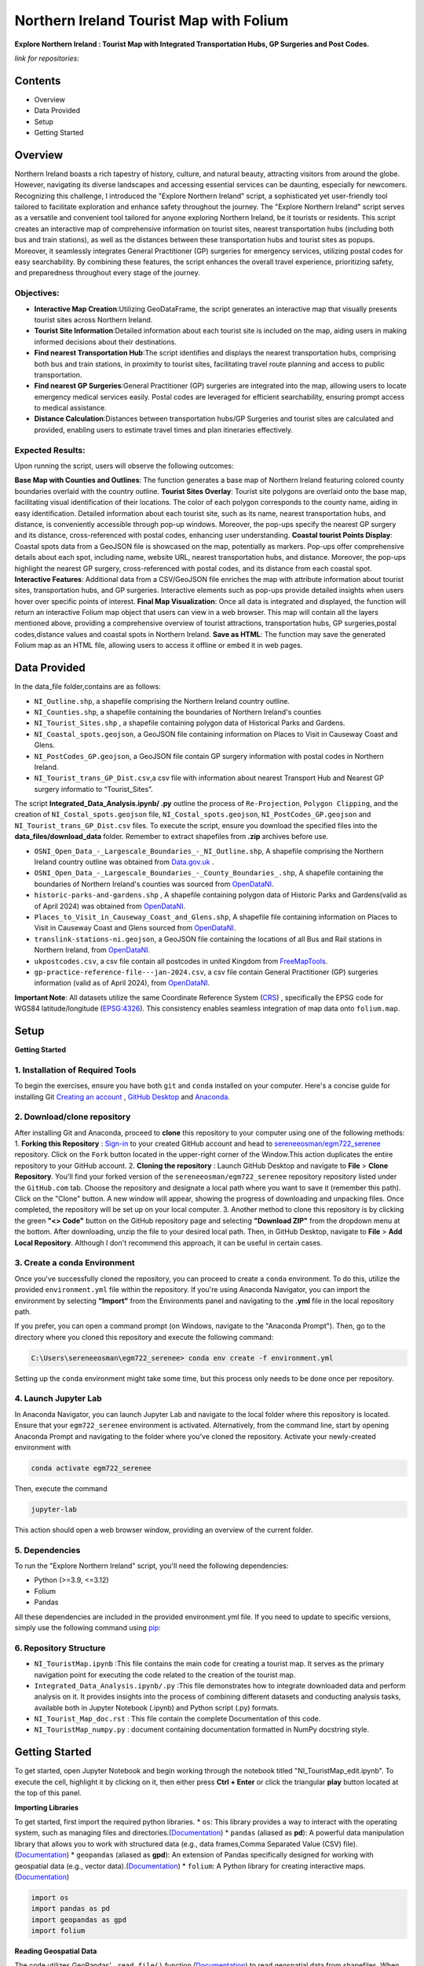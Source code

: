Northern Ireland Tourist Map with Folium
=====================

**Explore Northern Ireland : Tourist Map with Integrated Transportation Hubs, GP Surgeries and Post Codes.**



*link for repositories:*

.. raw:: html

   <div style="display: flex; justify-content: space-between;">
       <div>
           <a href="https://github.com/sereneeosman/egm722_serenee" class="github-button" aria-label="Star sereneeosman/egm722_serenee on GitHub" data-show-count="true" data-count-aria-label="# stars on GitHub">Link EGM722</a>
           <script async defer src="https://buttons.github.io/buttons.js"></script>
       </div>
       <div>
           <a href="https://github.com/sereneeosman/sereneeosman_doc" class="github-button" aria-label="Star sereneeosman/sereneeosman_doc on GitHub" data-show-count="true" data-count-aria-label="# stars on GitHub">Link Documentation (Optional)</a>
           <script async defer src="https://buttons.github.io/buttons.js"></script>
       </div>
   </div>




Contents
--------
- Overview
- Data Provided
- Setup
- Getting Started

Overview
--------

Northern Ireland boasts a rich tapestry of history, culture, and natural beauty, attracting visitors from around the globe. However, navigating its diverse landscapes and accessing essential services can be daunting, especially for newcomers. Recognizing this challenge, I introduced the "Explore Northern Ireland" script, a sophisticated yet user-friendly tool tailored to facilitate exploration and enhance safety throughout the journey.
The "Explore Northern Ireland" script serves as a versatile and convenient tool tailored for anyone exploring Northern Ireland, be it tourists or residents. This script creates an interactive map of comprehensive information on tourist sites, nearest transportation hubs (including both bus and train stations), as well as the distances between these transportation hubs and tourist sites as popups. Moreover, it seamlessly integrates General Practitioner (GP) surgeries for emergency services, utilizing postal codes for easy searchability. By combining these features, the script enhances the overall travel experience, prioritizing safety, and preparedness throughout every stage of the journey.


.. raw:: html

    <iframe src="../_static/NI_tourist_MAP.html" height="500px" width="100%"></iframe>


Objectives:
~~~~~~~~~~~~
* **Interactive Map Creation**:Utilizing GeoDataFrame, the script generates an interactive map that visually presents tourist sites across Northern Ireland.
* **Tourist Site Information**:Detailed information about each tourist site is included on the map, aiding users in making informed decisions about their destinations.
* **Find nearest Transportation Hub**:The script identifies and displays the nearest transportation hubs, comprising both bus and train stations, in proximity to tourist sites, facilitating travel route planning and access to public transportation.
* **Find nearest GP Surgeries**:General Practitioner (GP) surgeries are integrated into the map, allowing users to locate emergency medical services easily. Postal codes are leveraged for efficient searchability, ensuring prompt access to medical assistance.
* **Distance Calculation**:Distances between transportation hubs/GP Surgeries and tourist sites are calculated and provided, enabling users to estimate travel times and plan itineraries effectively.

Expected Results:
~~~~~~~~~~~~~~~~~
Upon running the script, users will observe the following outcomes:

**Base Map with Counties and Outlines**: The function generates a base map of Northern Ireland featuring colored county boundaries overlaid with the country outline.
**Tourist Sites Overlay**: Tourist site polygons are overlaid onto the base map, facilitating visual identification of their locations. The color of each polygon corresponds to the county name, aiding in easy identification. Detailed information about each tourist site, such as its name, nearest transportation hubs, and distance, is conveniently accessible through pop-up windows. Moreover, the pop-ups specify the nearest GP surgery and its distance, cross-referenced with postal codes, enhancing user understanding.
**Coastal tourist Points Display**: Coastal spots data from a GeoJSON file is showcased on the map, potentially as markers. Pop-ups offer comprehensive details about each spot, including name, website URL, nearest transportation hubs, and distance. Moreover, the pop-ups highlight the nearest GP surgery, cross-referenced with postal codes, and its distance from each coastal spot.
**Interactive Features**: Additional data from a CSV/GeoJSON file enriches the map with attribute information about tourist sites, transportation hubs, and GP surgeries. Interactive elements such as pop-ups provide detailed insights when users hover over specific points of interest.
**Final Map Visualization**: Once all data is integrated and displayed, the function will return an interactive Folium map object that users can view in a web browser. This map will contain all the layers mentioned above, providing a comprehensive overview of tourist attractions, transportation hubs, GP surgeries,postal codes,distance values and coastal spots in Northern Ireland.
**Save as HTML**: The function may save the generated Folium map as an HTML file, allowing users to access it offline or embed it in web pages.

Data Provided
-------------
In the data_file folder,contains are as follows:

- ``NI_Outline.shp``, a shapefile comprising the Northern Ireland country outline.

- ``NI_Counties.shp``, a shapefile containing the boundaries of Northern Ireland's counties

- ``NI_Tourist_Sites.shp`` , a shapefile containing polygon data of Historical Parks and Gardens.

- ``NI_Coastal_spots.geojson``, a GeoJSON file containing information on Places to Visit in Causeway Coast and Glens.

- ``NI_PostCodes_GP.geojson``, a GeoJSON file contain GP surgery information with postal codes in Northern Ireland.

- ``NI_Tourist_trans_GP_Dist.csv``,a csv file with information about nearest Transport Hub and Nearest GP surgery informatio to “Tourist_Sites”.

The script  **Integrated_Data_Analysis.ipynb/ .py** outline the  process of ``Re-Projection``, ``Polygon Clipping``, and the creation of ``NI_Costal_spots.geojson`` file, ``NI_Costal_spots.geojson``, ``NI_PostCodes_GP.geojson`` and ``NI_Tourist_trans_GP_Dist.csv`` files. To execute the script,  ensure you download the specified files into the **data_files/download_data** folder. Remember to extract shapefiles from **.zip** archives before use.

- ``OSNI_Open_Data_-_Largescale_Boundaries_-_NI_Outline.shp``, A shapefile comprising the Northern Ireland country outline was obtained from `Data.gov.uk <https://www.data.gov.uk/dataset/738c0cac-d330-4ba9-a2a5-8956383fb4a9/osni-open-data-largescale-boundaries-ni-outline>`_ .

- ``OSNI_Open_Data_-_Largescale_Boundaries_-_County_Boundaries_.shp``, A shapefile containing the boundaries of Northern Ireland's counties was sourced from `OpenDataNI <https://admin.opendatani.gov.uk/dataset/osni-open-data-largescale-boundaries-county-boundaries>`_.

- ``historic-parks-and-gardens.shp`` , A shapefile containing polygon data of Historic Parks and Gardens(valid as of April 2024) was obtained from `OpenDataNI <https://admin.opendatani.gov.uk/dataset/historic-parks-and-gardens/resource/1f59b6a5-4f8d-4456-9009-e00586062b4d>`_.

- ``Places_to_Visit_in_Causeway_Coast_and_Glens.shp``, A shapefile file containing information on Places to Visit in Causeway Coast and Glens sourced from `OpenDataNI <https://admin.opendatani.gov.uk/dataset/places-to-visit-in-causeway-coast-and-glens>`_.

- ``translink-stations-ni.geojson``, a GeoJSON file containing the locations of all Bus and Rail stations in Northern Ireland, from `OpenDataNI <https://www.opendatani.gov.uk/@translink/translink-ni-railways-stations>`_.

- ``ukpostcodes.csv``, a csv file contain all postcodes in united Kingdom from `FreeMapTools <https://www.freemaptools.com/download-uk-postcode-lat-lng.htm#google_vignette>`_.

- ``gp-practice-reference-file---jan-2024.csv``, a csv file contain General Practitioner (GP) surgeries information (valid as of April 2024), from `OpenDataNI <https://www.opendatani.gov.uk/@business-services-organisation/gp-practice-list-sizes>`_.

**Important Note**: All datasets utilize the same Coordinate Reference System (`CRS <https://geopandas.org/en/stable/docs/user_guide/projections.html>`_) , specifically the EPSG code for WGS84 latitude/longitude (`EPSG:4326 <https://epsg.io/4326>`_). This consistency enables seamless integration of map data onto  ``folium.map``.

Setup
-----

**Getting Started**

1. Installation of Required Tools
~~~~~~~~~~~~~~~~~~
To begin the exercises, ensure you have both ``git`` and ``conda`` installed on your computer. Here's a concise guide for installing Git `Creating an account <https://docs.github.com/en/get-started/start-your-journey/creating-an-account-on-github>`_ , `GitHub Desktop <https://docs.github.com/en/desktop/installing-and-authenticating-to-github-desktop/setting-up-github-desktop>`_ and `Anaconda <https://docs.anaconda.com/free/anaconda/install/windows/>`_.

2. Download/clone repository
~~~~~~~~~~~~~~~~~~~~~~~~~~~~~~~~
After installing Git and Anaconda, proceed to **clone** this repository to your computer using one of the following methods:
1. **Forking this Repository** : `Sign-in <https://github.com/login>`_ to your created GitHub account and head to `sereneeosman/egm722_serenee <https://github.com/sereneeosman/egm722_serenee>`_ repository. Click on the ``Fork`` button located in the upper-right corner of the Window.This action duplicates the entire repository to your GitHub account.
2. **Cloning the repository** : Launch GitHub Desktop and navigate to **File** > **Clone Repository**. You'll find your forked version of the ``sereneeosman/egm722_serenee`` repository repository listed under the ``GitHub.com`` tab. Choose the repository and designate a local path where you want to save it (remember this path). Click on the "Clone" button. A new window will appear, showing the progress of downloading and unpacking files. Once completed, the repository will be set up on your local computer.
3. Another method to clone this repository is by clicking the green **"<> Code"** button on the GitHub repository page and selecting **"Download ZIP"** from the dropdown menu at the bottom. After downloading, unzip the file to your desired local path. Then, in GitHub Desktop, navigate to **File** > **Add Local Repository**. Although I don't recommend this approach, it can be useful in certain cases.

3. Create a conda Environment
~~~~~~~~~~~~~~~~~~~~~~~~~~~~~
Once you've successfully cloned the repository, you can proceed to create a ``conda`` environment. To do this, utilize the provided ``environment.yml`` file within the repository. If you're using Anaconda Navigator, you can import the environment by selecting **"Import"** from the Environments panel and navigating to the **.yml** file in the local repository path.

If you prefer, you can open a command prompt (on Windows, navigate to the "Anaconda Prompt"). Then, go to the directory where you cloned this repository and execute the following command:

.. code-block:: python

    C:\Users\sereneeosman\egm722_serenee> conda env create -f environment.yml

Setting up the ``conda`` environment might take some time, but this process only needs to be done once per repository.

4. Launch Jupyter Lab
~~~~~~~~~~~~~~~~~~~~~
In Anaconda Navigator, you can launch Jupyter Lab and navigate to the local folder where this repository is located. Ensure that your ``egm722_serenee`` environment is activated.
Alternatively, from the command line, start by opening Anaconda Prompt and navigating to the folder where you've cloned the repository. Activate your newly-created environment with

.. code-block:: python

    conda activate egm722_serenee

Then, execute the command

.. code-block:: python

    jupyter-lab

This action should open a web browser window, providing an overview of the current folder.

5. Dependencies
~~~~~~~~~~~~~~~~
To run the "Explore Northern Ireland" script, you'll need the following dependencies:

- Python (>=3.9, <=3.12)
- Folium
- Pandas

All these dependencies are included in the provided environment.yml file.
If you need to update to specific versions, simply use the following command using `pip <https://pypi.org/project/pip/>`_:

.. code-block:: python
    pip install python==3.12.3
    pip install folium==0.14.0

6. Repository Structure
~~~~~~~~~~~~~~~~~~~~~~~~~

* ``NI_TouristMap.ipynb`` :This file contains the main code for creating a tourist map. It serves as the primary navigation point for executing the code related to the creation of the tourist map.
* ``Integrated_Data_Analysis.ipynb/.py`` :This file demonstrates how to integrate downloaded data and perform analysis on it. It provides insights into the process of combining different datasets and conducting analysis tasks, available both in Jupyter Notebook (.ipynb) and Python script (.py) formats.
* ``NI_Tourist_Map_doc.rst`` :  This file contain the complete Documentation of this code.
* ``NI_TouristMap_numpy.py`` : document containing documentation formatted in NumPy docstring style.

Getting Started
----------------
To get started, open Jupyter Notebook and begin working through the notebook titled "NI_TouristMap_edit.ipynb".
To execute the cell, highlight it by clicking on it, then either press **Ctrl + Enter** or click the triangular **play** button located at the top of this panel.

**Importing Libraries**

To get started, first import the required python libraries.
* ``os``: This library provides a way to interact with the operating system, such as managing files and directories.(`Documentation <https://docs.python.org/3/library/os.html>`_)
* ``pandas`` (aliased as **pd**): A powerful data manipulation library that allows you to work with structured data (e.g., data frames,Comma Separated Value (CSV) file).(`Documentation <https://pandas.pydata.org/>`_)
* ``geopandas`` (aliased as **gpd**): An extension of Pandas specifically designed for working with geospatial data (e.g., vector data).(`Documentation <https://geopandas.org/en/stable/>`_)
* ``folium``: A Python library for creating interactive maps.(`Documentation <https://python-visualization.github.io/folium/latest/>`_)


.. code-block:: python

    import os
    import pandas as pd
    import geopandas as gpd
    import folium

**Reading Geospatial Data**

The code utilizes GeoPandas' ``.read_file()`` function (`Documentation <https://geopandas.org/en/stable/docs/reference/api/geopandas.read_file.html>`_) to read geospatial data from shapefiles. When handling shapefiles, they are treated as **GeoDataFrame** (`Documentation <https://geopandas.org/en/stable/docs/reference/api/geopandas.GeoDataFrame.html>`_ ), resembling attribute tables but with added geospatial functionalities.

A **GeoDataFrame** enhances a Pandas **DataFrame** (`Documentation <https://pandas.pydata.org/docs/reference/api/pandas.DataFrame.html>`_) by integrating geospatial capabilities.
It stored geometry for each feature *points*, *lines*, *polygons*, along with associated attributes. With GeoDataFrames, users can conduct spatial operations and effectively visualize data on maps.

Initially, we'll read data for country outlines and counties to establish the foundation of our map.


.. code-block:: python

    # Read the shapefiles
    outline = gpd.read_file(os.path.abspath("data_files/NI_Outline.shp")) # Path to the input shapefile of Country Outline data
    counties = gpd.read_file(os.path.abspath("data_files/NI_Counties.shp")) # Path to the input shapefile of Counties data

**Create a Base map**

To generate an interactive map from **GeoDataFrames**, we utilize the ``.explore`` (`Documentation <https://geopandas.org/en/stable/docs/reference/api/geopandas.GeoDataFrame.explore.html>`_) function  which generates a **folium.Map** (`Documentation <https://geopandas.org/en/stable/docs/user_guide/interactive_mapping.html>`_).
We assign the result to ``m = folium.Map`` (`Documentation <https://python-visualization.github.io/folium/latest/getting_started.html#Creating-a-map>`_), creating a base map.

We will utilize the "CountiesName" column to visualize the each polygon, and apply the **Set2** colormap from ``matplotlib`` to set the colors.More information about colormaps can be found `here <https://matplotlib.org/stable/users/explain/colors/colormaps.html>`_.
In this case, each county will be assigned a color based on its name.

.. code-block:: python

    # Create a Base Map on Counties name.
    m = counties.explore("CountyName", cmap = "Set2")

**Adding Country outline into Base folium map**

Next we will add country outline into the base map from read shapefile (``NI_Outline.shp``).

To do this we use ``folium.GeoJson()`` (`Documentation <https://python-visualization.github.io/folium/latest/user_guide/geojson/geojson.html>`_) function in the folium library.

GeoJSON is a format for encoding a variety of geographic data structures,JSON (JavaScript Object Notation) format. It's commonly used in web mapping applications and spatial databases to represent geographic features such as *points*, *lines*, *polygons*, or a set of coordinates.
This data defines the shape of an area on the map.

* ``*outline``: This is the GeoDataFrame containing the outline shape data.

* ``style_function=lambda feature`` (`Documentation <https://python-visualization.github.io/folium/latest/user_guide/geojson/geojson.html#Styling>`_)  : This is an argument passed to customize the style of the GeoJSON features. It's a ``lambda function`` that takes a feature as input and returns a dictionary specifying the style properties.

* ``"color": "black"``,  : This sets the color of the outline to black.

* ``"fillOpacity": 0`` : This sets the fill opacity of the outline to 0, meaning it will be transparent and won't fill the area inside the outline.

* ``name="outline"``  : This sets the name of the GeoJson layer to 'outline'. This name can be used to control the visibility of the layer in the folium map's layer control.

* ``.add_to(m)`` : This method adds the GeoJson layer to the base folium map (m).

.. code-block:: python

    # Add the outline with a black frame
    folium.GeoJson(
        outline, # outline shape data
        style_function=lambda feature: {  # customize the style of the GeoJSON features
            "color": "black",  # sets the color of the outline to black
            "fillOpacity": 0 # sets the fill opacity as transparent
        },
        name="outline" #name of the GeoJson layer
    ).add_to(m) #adds the GeoJson layer to the base folium map **m**.

If you encounter the result **<folium.features.GeoJson at 0x177bc95bb60>** without an error message, it signifies that the GeoJSON layer object has been successfully created and added to the map (m).

Display the base folium map

.. code-block:: python

    m

As depicted, a color legend is incorporated at the bottom right-hand corner of the map, providing information on the colors assigned to each polygon. Additionally, a scale is situated at the bottom left-hand corner of the map. The country outline of Northern Ireland is displayed with black border lines.You can zoom in or out to examine finer details, including those on the [OpenStreetMap](https://www.openstreetmap.org/#map=5/35.588/134.380) base layer.

**Convert DataFrame to GeoDataFrame, Display Popups and Plotting Geographic Data (Tourist Sites)**

Convert csv data to vector data

The ``pd.read_csv()`` (`Documentation <https://pandas.pydata.org/pandas-docs/stable/reference/api/pandas.read_csv.html>`_) function is used to read data from a CSV (Comma-Separated Values) file into a Pandas **DataFrame**. The function reads the contents of the CSV file and creates a DataFrame with the data.
 
**DataFrame** (`Documentation <https://pandas.pydata.org/docs/reference/api/pandas.DataFrame.html>`_) is a two-dimensional labeled data structure in Pandas. It organizes data into rows and columns, similar to a table. Each column in the DataFrame corresponds to a variable, and each row represents an observation.
 
We'll read the integrated CSV file containing tourist site names, details of the nearest transport hubs, and details of the nearest GP surgeries. Refer to the **Integrated_Data_Analysis.ipynb** file for instructions on how to create this csv file.

.. code-block:: python

    #read integrated csv file
    df = pd.read_csv("data_files/NI_Tourist_trans_GP_Dist.csv")

The ``.head()`` (`Documentation <https://pandas.pydata.org/docs/reference/api/pandas.DataFrame.head.html>`_) function is used to display the first few rows of the ``df``(a **DataFrame**). By default, it returns the first five rows, but you can specify the number of rows you want to display by passing an integer argument to the function (e.g., df.head(10) would display the first ten rows)

.. code-block:: python

    # Check the first few rows of df
    df.head()

Next, we'll open the base shapefile of "tourist sites," which includes polygon data.
The ``gpd.read_file`` (`Documentation <https://geopandas.org/en/stable/docs/reference/api/geopandas.read_file.html>`_) function, reads the shapefile and returns a **GeoDataFrame**.

.. code-block:: python

    # read tourist site polygon data
    tourist = gpd.read_file(os.path.abspath("data_files/NI_Tourist_Sites.shp")) # path to the tourist site shapefile data

The ``.columns``(`Documents <https://www.geeksforgeeks.org/python-pandas-dataframe-columns/>`_) function display name of the field head in attributes of the DataFrame object in pandas.
 
When you input ``tourist.columns``, it returns an index of column labels within the "tourist" **DataFrame**.

.. code-block:: python

    # Displaying the column names of the shapefile.
    tourist.columns

This code merges a GeoDataFrame and a DataFrame, namely **tourist** and **df**, based on a common column in each dataset.
 
* The ``.merge``(`Documentation <https://pandas.pydata.org/docs/reference/api/pandas.merge.html>`_) function provided attempts to merge the two datasets. Merge these datasets based on a common field (the "SITE"[tourist] and "Tourist Sites"[df] columns)
 
* The ``left_on`` parameter specifies the column name in the left dataset (**tourist_site**) to use for merging (in this case, "SITE").
 
* The ``right_on`` parameter specifies the column name in the right dataset (**df**) to use for merging (in this case, "Tourist Sites").
 
* The resulting ``merge_site`` DataFrame will contain combined rows from both datasets.
 
* The ``.head()`` method is then called on the merged DataFrame to display the first few rows.By default, it shows the first five rows, along with the column names.
 

.. code-block:: python

    #Merge the CSV data (DataFrame) with the shapefile data (GeoDataFrame) based on a common column.
    merge_site = tourist.merge(df, left_on="SITE", right_on= "Tourist Sites")
    merge_site.head()

This code creates a new GeoDataFrame named "visit_geo" by selecting specific columns from the previously merged DataFrame "merge_site".
 
* The first line of code selects specific columns from the merge_site DataFrame.  Selection of the **geometry** column is important as it contain the coordinates and feature types. The geometry column is necessary for the second command line to generate the GeoDataFrame.
* The second command ``.GeoDataFrame`` (`Documentation <https://geopandas.org/en/stable/docs/reference/api/geopandas.GeoDataFrame.html>`_)   converts the **DataFrame** named "visit_filter" into a **GeoDataFrame**.
* The ``.head()`` function displays the first few rows  of the "visit_geo" GeoDataFrame.
 

.. code-block:: python

    # Create a new GeoDataFrame with specified columns
    # Check the Head of result
    visit_filter = merge_site[["Tourist Sites", "Near_T_Hub","Trans_Dist","Near_GP", "GP_Dist","PostCode","geometry"]]
    visit_geo = gpd.GeoDataFrame(visit_filter)
    visit_geo.head()

We will add county names into the "visit_geo" file, where geometries intersect.
 
The ``.sjoin`` (`Documentation <https://geopandas.org/en/stable/docs/reference/api/geopandas.sjoin.html>`_) function allows spatial join of the two GeoDataFrames (``gpd.sjoin(left_df, right_df, how='inner')``).

* ``left_df``: The left GeoDataFrame (in this case, "visit_geo")
* ``right_df``: The right GeoDataFrame (in this case, "counties")
* ``how:'inner'``: Retains only the rows where geometries intersect in both GeoDataFrames.
 

.. code-block:: python

    # Merge Two GeoDataFrames to attach county name
    visit_merge = gpd.sjoin(visit_geo,counties,how="inner")

To verify the results ``.head()`` function used to retrieve the first few rows (usually the top 5 rows) GeoDataFrame of "visit_merge". It provides a quick preview of the data contained within the GeoDataFrame.

.. code-block:: python

    # Check the Head 
    visit_merge.head()

You will see result GeoDatFrame contain both columns of the "Counties" file and "visit_geo" file.

The next code filters specific columns from the **GeoDataFrame**, constructs a new GeoDataFrame from the filtered data.
This process is commonly used to focus on relevant columns and convert tabular data with geometric information into a format suitable for spatial analysis.

Then displays the first few rows of the resulting GeoDataFrame ("visit_all").

.. code-block:: python

    # Re-filtered the merge file.
    visit_all = visit_merge[["Tourist Sites", "Near_T_Hub","Trans_Dist","Near_GP", "GP_Dist","PostCode","geometry","CountyName"]]
    visit_all.head()

Display Popups and Plotting Geographic Data (Tourist Sites)

Next we will display the GeoDataFrame on the folium map and popup the attribute information.

The ``.explore`` (`Documents <https://geopandas.org/en/stable/docs/reference/api/geopandas.GeoDataFrame.explore.html>`_) function is used to visualize the polygons of tourist site (Named "visit_all") base on the County name.This implies that the symbology is categorized according to the **county name**, assigning a single color to each polygon belonging to a specific county.

* ``"CountyName"``: Specifies the column to be visualized.
* ``cmap = "gist_rainbow"`` : Assigning corresponding colors to each tourist site polygons base on the county name using ``matplotlib`` colormap library.The more about ``matplotlib`` library, defined "color map" (`Documents <https://matplotlib.org/stable/users/explain/colors/colormaps.html>`_).
* ``m=m``: Sets the base map m to be displayed. If ``m=None``, it prevents recursion errors.
* ``popup=True``: Enables popups to display additional information when interacting with the map.
* ``legend=False``: Disables the display of the legend on the map.

.. code-block:: python

    # Display Created GeoDataframe on the base Map
    visit_all.explore("CountyName", # show the CountyName column
                    cmap="gist_rainbow", # use the "hsv" colormap from matplotlib
                    m=m, # set the base folium.map
                    popup = True, #Show information as popup when curser move on to the polygon
                    legend = False, #Don`t display a separated legend.
    )

**Adding Coastline visit spots into Folium map**

The code reads a GeoJSON file named "NI_Coastal_spots.geojson" using the GeoPandas ``read_file`` (`Documents <https://geopandas.org/en/stable/docs/reference/api/geopandas.read_file.html>`_)function.

This GeoJSON file contains data about Places to Visit in Causeway Coast and Glens, including information about the nearest transport hub and its distance, nearest GP surgery details and distance, and additional data such as the URL for the website.
Refer to the **Integrated_Data_Analysis.ipynb** file for instructions on how to create the GeoJSON file.

.. code-block:: python

    # read geojason file
    coastalpt = gpd.read_file(os.path.abspath("data_files/NI_Coastal_spots.geojson"))

# Printing ``coastline.head()`` would display the first few rows of the GeoDataFrame "coastalpt".

.. code-block:: python

    coastalpt.head()

This code snippet defines a dictionary named coastline_args containing parameters for configuring the display of "coastalpt" ``markers`` (`Documents <https://python-visualization.github.io/folium/latest/getting_started.html#Adding-markers>`_) on a folium map.

* ``"m": m``: This parameter specifies the folium map (m) on which the coastline markers will be plotted. The value associated with this key is an existing folium map instance (m).
* ``"marker_type": "marker"``: This parameter specifies the type of marker to be used for the coastline. In this case, it's set to "marker", indicating standard point markers.
* ``"popup": True``: This parameter determines whether popups will be displayed when clicking on the markers. By setting it to True, popups will be enabled, allowing additional information to be shown when interacting with the markers.
* ``"legend"``: False: This parameter controls the display of a legend. Here, it's set to False, indicating that no legend will be shown for the markers.
* ``"marker_kwds": {...}``: This parameter provides additional keyword arguments for styling the markers. Arguments based on the ``folium.Map.Icon`` (`Documents <https://python-visualization.github.io/folium/latest/user_guide/ui_elements/icons.html>`_) . In this case, it contains a dictionary with the following settings: ``"icon"``: This sets the icon for the marker.
* ``folium.Icon(...)``: This specifies the style of the marker icon. Here, it's configured with a red color ``color="red"`` ("red") and a star icon ``icon="star"``("star") from the `Font Awesome icon <https://docs.fontawesome.com/apis/javascript/icon-library>`_ library ``prefix='fa'``("fa"). also you can customize your icon with `Bootstrap <https://icons.getbootstrap.com/>`_ icon library.


.. code-block:: python

    # Assign Marker Parameters
    coastalpt_args = {
        "m": m, # specifies the folium map (m)
        "marker_type": "marker", #specifies the type of marker
        "popup": True, #Show information as popup when curser move on to the polygon
        "legend": False, # Don`t display a separated legend.
        "marker_kwds": {"icon": folium.Icon(color="red", icon="star", prefix='fa')} #style of the marker icon display red color marker with star and refer FontAwesome icon Library
    
    }

Display the "coastalpt" Marker on the folium map

The ``.explore()`` visualizes the "coastalpt" GeoDataFrame on the folium map, using the specified parameters.The points are categorized based on the **"Name"** column, and the marker properties are set according to the ``coastalpt_args`` dictionary.


.. code-block:: python

    # Display the "coastalpt" Marker on the folium map with the customized marker dictionary
    coastalpt.explore ("Name", **coastalpt_args)


**Exporting Folium Map**

Save the created folium map (represented by the m object) as an HTML file.

The ``m.save`` (`Documentation <https://python-visualization.github.io/folium/latest/getting_started.html#Creating-a-map>`_) command is used to save the current state of a map (represented by the m object) as an HTML file named “NI_tourist_MAP.html”.
You can then open this HTML file in a web browser to view the interactive map.

.. code-block:: python

    # Export the Folium Map
    m.save("NI_tourist_MAP.html")

You have successfully generated the tourist map for Northern Ireland.

Troubleshooting
----------------
If you're encountering any issues or need assistance with troubleshooting, here are a few steps you can take:

* **Library Imports**: Ensure all the required libraries are installed in your Python environment. If not, you can install them using pip install library-name.
* **Check File Paths**: Ensure that all file paths provided in the script are correct and that the necessary shapefiles, CSV files, and GeoJSON files are available in the specified locations.
* **Verify Data Loading**: Double-check that the data loading functions (read_file, read_integrated_csv_file, read_tourist_site_polygon_data, read_geojson_file, etc.) are correctly reading the data into pandas DataFrames or GeoDataFrames.
* **Inspect Dataframes**: Utilize functions like check_dataframe_header, display_merged_dataframe_head, display_geodataframe_head, etc., to inspect the loaded dataframes and ensure that they contain the expected data.
* **Dependency Versions**: Ensure that the versions of the Python libraries (pandas, geopandas, folium) used in the code are compatible with each other. Sometimes, certain functionalities might have been deprecated or changed in newer versions of the libraries, leading to unexpected behavior.
* **Coordinate Reference System (CRS)**: Ensure that all your geospatial data is in the same CRS. If not, use the to_crs method to convert them to a common CRS.
* **Folium Map Display**: If the map is not displaying correctly, ensure that the Jupyter notebook or Python environment you’re using supports inline map display. Sometimes, running the script in a different environment (like JupyterLab or VSCode) can help.
* **Popup Information**: Make sure the column names passed to the popup parameter in the explore method match the actual column names in your GeoDataFrame.
* **Error Messages**: Pay close attention to any error messages you receive when running the script. They often provide valuable clues about what might be going wrong.
* **Saving the Map**: After saving the map as an HTML file, check the file in a web browser to ensure it displays correctly. If it doesn’t, there might be issues with the JavaScript rendering.
* **Debug Functions**: If any custom functions (e.g., create_visit_geodataframe, spatial_join_geodataframes, etc.) are not producing the desired output, try adding print statements or using a debugger to understand the behavior of the code within those functions.
* **Test Incrementally**: Test each section of your script incrementally to identify where any errors might be occurring. You can comment out sections of the script and run them separately to isolate the problem.
* **Handle Errors**: Ensure that error handling mechanisms are in place, such as try-except blocks, to catch and handle any exceptions that may arise during execution.
* **Consult Documentation**: Refer to the documentation of libraries like GeoPandas and Folium for guidance on correct usage of functions and methods.
* **Community Support**: If you're still facing issues, consider reaching out to relevant communities or forums like Stack Overflow, where you can receive assistance from other developers.


Reference
----------

[1.]	Robert, Demeter & Kővári, Attila. (2019). GENERATING TOURISM SPOTS FOR BUDAPEST URBAN AREA. Research Gate . Available at : `<https://www.researchgate.net/figure/Spatial-dataset-and-centers-of-clusters-Source-own-work_fig1_357458695>`_
[2.]	M.Breuss (2024), Python Folium:Create Web Maps From Your Data. Real Python. Available at : `<https://realpython.com/python-folium-web-maps-from-data/>`_
[3.]	Kriesch, L.(2024). Interactive choropleth maps with GeoPandas and Folium. Medium. Available at : `<https://medium.com/@lukas.kriesch/interactive-choropleth-maps-with-geopandas-and-folium-2c68e0d91e0e>`_
[4.]	Oakley, M. (2022) Using Leaflet and Folium to make interactive maps in Python. Earth Lab. Available at : `<https://www.earthdatascience.org/tutorials/introduction-to-leaflet-animated-maps/>`_ [Access date : 29/04/2024]
[5.]	Ajagbe, S.A. , Oladipupo, M.A. and Emmanuel, B. (2020). CRIME BELT MONITORING VIA DATA VISUALIZATION: A CASE STUDY OF FOLIUM. Research Gate .Available at : `<https://www.researchgate.net/publication/351661740_CRIME_BELT_MONITORING_VIA_DATA_VISUALIZATION_A_CASE_STUDY_OF_FOLIUM.>`_ [Access date : 29/04/2024]
[6.]	Camara, G., Camboim, S. and Bravo, J.V.M (2021). USING JUPYTER NOTEBOOKS FOR VIEWING AND ANALYSING GEOSPATIAL DATA: TWO EXAMPLES FOR EMOTIONAL MAPS AND EDUCATION DATA. Research Gate ,Available at : `<https://www.researchgate.net/publication/354027216_USING_JUPYTER_NOTEBOOKS_FOR_VIEWING_AND_ANALYSING_GEOSPATIAL_DATA_TWO_EXAMPLES_FOR_EMOTIONAL_MAPS_AND_EDUCATION_DATA>`_
[7.]	George, Sneha & Seles, Keirolona & Brindha, Duraipandi & Jebaseeli, Theena & Vemulapalli, Laya. (2023). Geopositional Data Analysis Using Clustering Techniques to Assist Occupants in a Specific City. 8. 10.3390/engproc2023059008. Research Gate Available at : `<(PDF) Geopositional Data Analysis Using Clustering Techniques to Assist Occupants in a Specific City (researchgate.net)>`_
[8.]	Palkovic, M. (2020). Creating an interactive map of wildfire data using Folium in Python. Medium. Available at : `<https://towardsdatascience.com/creating-an-interactive-map-of-wildfire-data-using-folium-in-python-7d6373b6334a>`_
[9.]	Pras, A. (2022). Creating interactive maps with Python, Folium, and some HTML. Medium. Available at : `<https://levelup.gitconnected.com/creating-interactive-maps-with-python-folium-and-some-html-f8ac716966f>`_
[10.]	Jawla, Akshay & Singh, Manjot & Hooda, Nishtha. (2020). Crime Forecasting using Folium. Test Engineering and Management. 82. 16235-16240. Research Gate. Available at : `<https://www.researchgate.net/publication/341776530_Crime_Forecasting_using_Folium>`_
[11.]	Cheng, J. (2018). Around the world with Anthony Bourdain — a Folium tutorial. Medium. Available at : `<https://towardsdatascience.com/around-the-world-with-anthony-bourdain-a-folium-tutorial-7e9ad63fb650>`_



import pdfkit

def convert_html_to_pdf(html_file, pdf_file):
    pdfkit.from_file(html_file, pdf_file)

if __name__ == "__main__":
    convert_html_to_pdf("NI_Tourist_Map_doc.html", "test.pdf")
